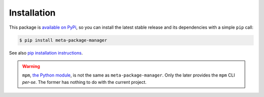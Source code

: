Installation
============

This package is `available on PyPi
<https://pypi.python.org/pypi/meta-package-manager>`_, so you can install the
latest stable release and its dependencies with a simple ``pip`` call:

.. code-block:: shell-session

    $ pip install meta-package-manager

See also `pip installation instructions
<https://pip.pypa.io/en/stable/installing/>`_.

.. warning:: ``mpm``, `the Python module <https://pypi.python.org/pypi/mpm>`_, is not the same as ``meta-package-manager``. Only the later provides the ``mpm`` CLI *per-se*. The former has nothing to do with the current project.
